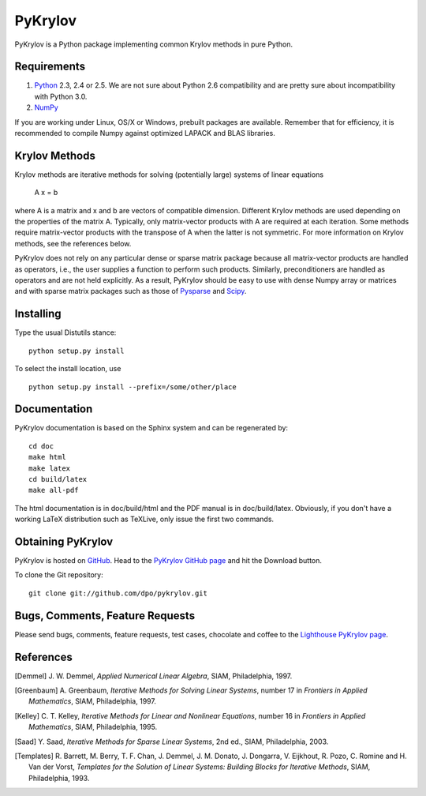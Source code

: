 ========
PyKrylov
========

PyKrylov is a Python package implementing common Krylov methods in pure Python.


Requirements
============

1. `Python <http://www.python.org>`_ 2.3, 2.4 or 2.5. We are not sure about
   Python 2.6 compatibility and are pretty sure about incompatibility with
   Python 3.0.
2. `NumPy <http://www.scipy.org/NumPy>`_

If you are working under Linux, OS/X or Windows, prebuilt packages are
available. Remember that for efficiency, it is recommended to compile Numpy
against optimized LAPACK and BLAS libraries.


Krylov Methods
==============

Krylov methods are iterative methods for solving (potentially large)
systems of linear equations

        A x = b

where A is a matrix and x and b are vectors of compatible dimension. Different
Krylov methods are used depending on the properties of the matrix A. Typically,
only matrix-vector products with A are required at each iteration. Some methods
require matrix-vector products with the transpose of A when the latter is not
symmetric. For more information on Krylov methods, see the references below.

PyKrylov does not rely on any particular dense or sparse matrix package because 
all matrix-vector products are handled as operators, i.e., the user supplies
a function to perform such products. Similarly, preconditioners are handled as
operators and are not held explicitly. As a result, PyKrylov should be easy to
use with dense Numpy array or matrices and with sparse matrix packages such as
those of `Pysparse <http://pysparse.sf.net>`_ and `Scipy
<http://www.scipy.org>`_.


Installing
==========

Type the usual Distutils stance::

    python setup.py install

To select the install location, use ::

    python setup.py install --prefix=/some/other/place


Documentation
=============

PyKrylov documentation is based on the Sphinx system and can be regenerated by::

    cd doc
    make html
    make latex
    cd build/latex
    make all-pdf

The html documentation is in doc/build/html and the PDF manual is in
doc/build/latex. Obviously, if you don't have a working LaTeX distribution such
as TeXLive, only issue the first two commands.


Obtaining PyKrylov
==================

PyKrylov is hosted on `GitHub <http://www.github.com>`_. Head to the
`PyKrylov GitHub page <http://github.com/dpo/pykrylov/tree/master>`_ and hit the
Download button.

To clone the Git repository::

   git clone git://github.com/dpo/pykrylov.git


Bugs, Comments, Feature Requests
================================

Please send bugs, comments, feature requests, test cases, chocolate and coffee
to the `Lighthouse PyKrylov page
<http://pykrylov.lighthouseapp.com/projects/21441-pykrylov>`_.


References
==========

.. [Demmel] J. W. Demmel, *Applied Numerical Linear Algebra*, SIAM,
            Philadelphia, 1997.

.. [Greenbaum] A. Greenbaum, *Iterative Methods for Solving Linear Systems*,
               number 17 in *Frontiers in Applied Mathematics*, SIAM,
               Philadelphia, 1997.

.. [Kelley] C. T. Kelley, *Iterative Methods for Linear and Nonlinear
            Equations*, number 16 in *Frontiers in Applied Mathematics*, SIAM,
            Philadelphia, 1995.

.. [Saad] Y. Saad, *Iterative Methods for Sparse Linear Systems*, 2nd ed., SIAM,
          Philadelphia, 2003.

.. [Templates] R. Barrett, M. Berry, T. F. Chan, J. Demmel, J. M. Donato,
               J. Dongarra, V. Eijkhout, R. Pozo, C. Romine and
               H. Van der Vorst, *Templates for the Solution of Linear Systems:
               Building Blocks for Iterative Methods*, SIAM, Philadelphia, 1993.
